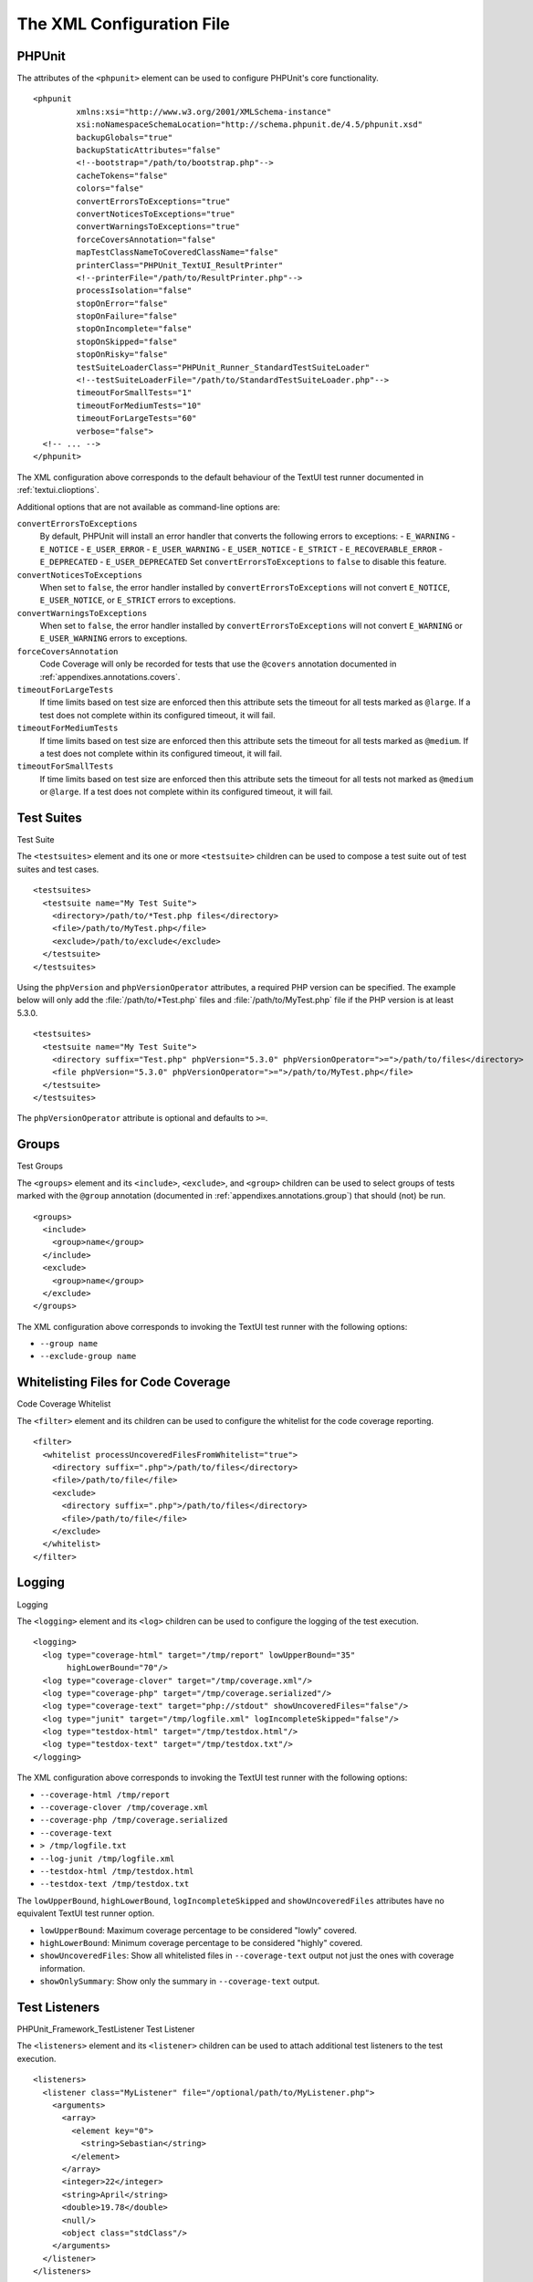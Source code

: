 

.. _appendixes.configuration:

==========================
The XML Configuration File
==========================

.. _appendixes.configuration.phpunit:

PHPUnit
#######

The attributes of the ``<phpunit>`` element can
be used to configure PHPUnit's core functionality.

::

    <phpunit
             xmlns:xsi="http://www.w3.org/2001/XMLSchema-instance"
             xsi:noNamespaceSchemaLocation="http://schema.phpunit.de/4.5/phpunit.xsd"
             backupGlobals="true"
             backupStaticAttributes="false"
             <!--bootstrap="/path/to/bootstrap.php"-->
             cacheTokens="false"
             colors="false"
             convertErrorsToExceptions="true"
             convertNoticesToExceptions="true"
             convertWarningsToExceptions="true"
             forceCoversAnnotation="false"
             mapTestClassNameToCoveredClassName="false"
             printerClass="PHPUnit_TextUI_ResultPrinter"
             <!--printerFile="/path/to/ResultPrinter.php"-->
             processIsolation="false"
             stopOnError="false"
             stopOnFailure="false"
             stopOnIncomplete="false"
             stopOnSkipped="false"
             stopOnRisky="false"
             testSuiteLoaderClass="PHPUnit_Runner_StandardTestSuiteLoader"
             <!--testSuiteLoaderFile="/path/to/StandardTestSuiteLoader.php"-->
             timeoutForSmallTests="1"
             timeoutForMediumTests="10"
             timeoutForLargeTests="60"
             verbose="false">
      <!-- ... -->
    </phpunit>

The XML configuration above corresponds to the default behaviour of the
TextUI test runner documented in :ref:`textui.clioptions`.

Additional options that are not available as command-line options are:

``convertErrorsToExceptions``
    By default, PHPUnit will install an error handler that converts
    the following errors to exceptions:
    - ``E_WARNING``
    - ``E_NOTICE``
    - ``E_USER_ERROR``
    - ``E_USER_WARNING``
    - ``E_USER_NOTICE``
    - ``E_STRICT``
    - ``E_RECOVERABLE_ERROR``
    - ``E_DEPRECATED``
    - ``E_USER_DEPRECATED``
    Set ``convertErrorsToExceptions`` to
    ``false`` to disable this feature.

``convertNoticesToExceptions``
    When set to ``false``, the error handler installed
    by ``convertErrorsToExceptions`` will not convert
    ``E_NOTICE``, ``E_USER_NOTICE``, or
    ``E_STRICT`` errors to exceptions.

``convertWarningsToExceptions``
    When set to ``false``, the error handler installed
    by ``convertErrorsToExceptions`` will not convert
    ``E_WARNING`` or ``E_USER_WARNING``
    errors to exceptions.

``forceCoversAnnotation``
    Code Coverage will only be recorded for tests that use the
    ``@covers`` annotation documented in
    :ref:`appendixes.annotations.covers`.

``timeoutForLargeTests``
    If time limits based on test size are enforced then this attribute
    sets the timeout for all tests marked as ``@large``.
    If a test does not complete within its configured timeout, it will
    fail.

``timeoutForMediumTests``
    If time limits based on test size are enforced then this attribute
    sets the timeout for all tests marked as ``@medium``.
    If a test does not complete within its configured timeout, it will
    fail.

``timeoutForSmallTests``
    If time limits based on test size are enforced then this attribute
    sets the timeout for all tests not marked as
    ``@medium`` or ``@large``. If a test
    does not complete within its configured timeout, it will fail.

.. _appendixes.configuration.testsuites:

Test Suites
###########

Test Suite

The ``<testsuites>`` element and its
one or more ``<testsuite>`` children can be
used to compose a test suite out of test suites and test cases.

::

    <testsuites>
      <testsuite name="My Test Suite">
        <directory>/path/to/*Test.php files</directory>
        <file>/path/to/MyTest.php</file>
        <exclude>/path/to/exclude</exclude>
      </testsuite>
    </testsuites>

Using the ``phpVersion`` and
``phpVersionOperator`` attributes, a required PHP version
can be specified. The example below will only add the
:file:`/path/to/*Test.php` files and
:file:`/path/to/MyTest.php` file if the PHP version is at
least 5.3.0.

::

      <testsuites>
        <testsuite name="My Test Suite">
          <directory suffix="Test.php" phpVersion="5.3.0" phpVersionOperator=">=">/path/to/files</directory>
          <file phpVersion="5.3.0" phpVersionOperator=">=">/path/to/MyTest.php</file>
        </testsuite>
      </testsuites>

The ``phpVersionOperator`` attribute is optional and
defaults to ``>=``.

.. _appendixes.configuration.groups:

Groups
######

Test Groups

The ``<groups>`` element and its
``<include>``,
``<exclude>``, and
``<group>`` children can be used to select
groups of tests marked with the ``@group`` annotation
(documented in :ref:`appendixes.annotations.group`)
that should (not) be run.

::

    <groups>
      <include>
        <group>name</group>
      </include>
      <exclude>
        <group>name</group>
      </exclude>
    </groups>

The XML configuration above corresponds to invoking the TextUI test runner
with the following options:

- ``--group name``

- ``--exclude-group name``

.. _appendixes.configuration.whitelisting-files:

Whitelisting Files for Code Coverage
####################################

Code Coverage
Whitelist

The ``<filter>`` element and its children can
be used to configure the whitelist for the code coverage reporting.

::

    <filter>
      <whitelist processUncoveredFilesFromWhitelist="true">
        <directory suffix=".php">/path/to/files</directory>
        <file>/path/to/file</file>
        <exclude>
          <directory suffix=".php">/path/to/files</directory>
          <file>/path/to/file</file>
        </exclude>
      </whitelist>
    </filter>

.. _appendixes.configuration.logging:

Logging
#######

Logging

The ``<logging>`` element and its
``<log>`` children can be used to configure the
logging of the test execution.

::

    <logging>
      <log type="coverage-html" target="/tmp/report" lowUpperBound="35"
           highLowerBound="70"/>
      <log type="coverage-clover" target="/tmp/coverage.xml"/>
      <log type="coverage-php" target="/tmp/coverage.serialized"/>
      <log type="coverage-text" target="php://stdout" showUncoveredFiles="false"/>
      <log type="junit" target="/tmp/logfile.xml" logIncompleteSkipped="false"/>
      <log type="testdox-html" target="/tmp/testdox.html"/>
      <log type="testdox-text" target="/tmp/testdox.txt"/>
    </logging>

The XML configuration above corresponds to invoking the TextUI test runner
with the following options:

- ``--coverage-html /tmp/report``

- ``--coverage-clover /tmp/coverage.xml``

- ``--coverage-php /tmp/coverage.serialized``

- ``--coverage-text``

- ``> /tmp/logfile.txt``

- ``--log-junit /tmp/logfile.xml``

- ``--testdox-html /tmp/testdox.html``

- ``--testdox-text /tmp/testdox.txt``

The ``lowUpperBound``, ``highLowerBound``,
``logIncompleteSkipped`` and
``showUncoveredFiles`` attributes have no equivalent TextUI
test runner option.

- ``lowUpperBound``: Maximum coverage percentage to be considered "lowly" covered.

- ``highLowerBound``: Minimum coverage percentage to be considered "highly" covered.

- ``showUncoveredFiles``: Show all whitelisted files in ``--coverage-text`` output not just the ones with coverage information.

- ``showOnlySummary``: Show only the summary in ``--coverage-text`` output.

.. _appendixes.configuration.test-listeners:

Test Listeners
##############

PHPUnit_Framework_TestListener
Test Listener

The ``<listeners>`` element and its
``<listener>`` children can be used to attach
additional test listeners to the test execution.

::

    <listeners>
      <listener class="MyListener" file="/optional/path/to/MyListener.php">
        <arguments>
          <array>
            <element key="0">
              <string>Sebastian</string>
            </element>
          </array>
          <integer>22</integer>
          <string>April</string>
          <double>19.78</double>
          <null/>
          <object class="stdClass"/>
        </arguments>
      </listener>
    </listeners>

The XML configuration above corresponds to attaching the
``$listener`` object (see below) to the test execution:

::

    $listener = new MyListener(
        ['Sebastian'],
        22,
        'April',
        19.78,
        null,
        new stdClass
    );

.. _appendixes.configuration.php-ini-constants-variables:

Setting PHP INI settings, Constants and Global Variables
########################################################

Constant
Global Variable
``php.ini``

The ``<php>`` element and its children can be
used to configure PHP settings, constants, and global variables. It can
also be used to prepend the ``include_path``.

::

    <php>
      <includePath>.</includePath>
      <ini name="foo" value="bar"/>
      <const name="foo" value="bar"/>
      <var name="foo" value="bar"/>
      <env name="foo" value="bar"/>
      <post name="foo" value="bar"/>
      <get name="foo" value="bar"/>
      <cookie name="foo" value="bar"/>
      <server name="foo" value="bar"/>
      <files name="foo" value="bar"/>
      <request name="foo" value="bar"/>
    </php>

The XML configuration above corresponds to the following PHP code:

::

    ini_set('foo', 'bar');
    define('foo', 'bar');
    $GLOBALS['foo'] = 'bar';
    $_ENV['foo'] = 'bar';
    $_POST['foo'] = 'bar';
    $_GET['foo'] = 'bar';
    $_COOKIE['foo'] = 'bar';
    $_SERVER['foo'] = 'bar';
    $_FILES['foo'] = 'bar';
    $_REQUEST['foo'] = 'bar';


